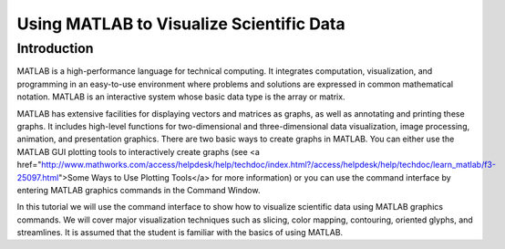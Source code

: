 Using MATLAB to Visualize Scientific Data
=========================================

Introduction
------------
MATLAB is a high-performance language for technical computing. It integrates computation, visualization, and programming in an easy-to-use environment where problems and solutions are expressed in common mathematical notation. MATLAB is an interactive system whose basic data type is the array or matrix.

MATLAB has extensive facilities for displaying vectors and matrices as graphs, as well as annotating and printing these graphs. It includes high-level functions for two-dimensional and three-dimensional data visualization, image processing, animation, and presentation graphics. There are two basic ways to create graphs in MATLAB. You can either use the MATLAB GUI plotting tools to interactively create graphs (see <a href="http://www.mathworks.com/access/helpdesk/help/techdoc/index.html?/access/helpdesk/help/techdoc/learn_matlab/f3-25097.html">Some Ways to Use Plotting Tools</a> for more information) or you can use the command interface by entering MATLAB graphics commands in the Command Window.

In this tutorial we will use the command interface to show how to visualize scientific data using MATLAB graphics commands. We will cover major visualization techniques such as slicing, color mapping, contouring, oriented glyphs, and streamlines. It is assumed that the student is familiar with the basics of using MATLAB.



